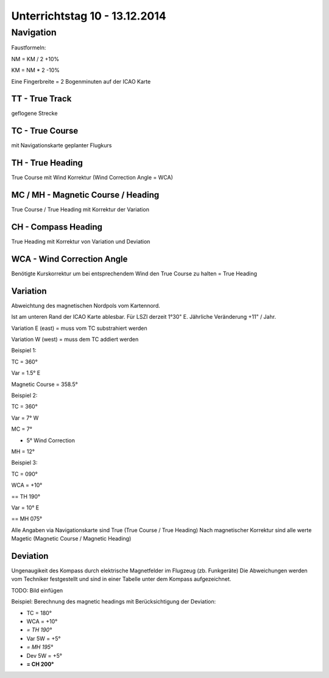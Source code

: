 Unterrichtstag 10 - 13.12.2014
=============================

Navigation
----------
Faustformeln:

NM = KM / 2 +10%

KM = NM * 2 -10%

Eine Fingerbreite = 2 Bogenminuten auf der ICAO Karte

TT - True Track
~~~~~~~~~~~~~~~
geflogene Strecke

TC - True Course
~~~~~~~~~~~~~~~~
mit Navigationskarte geplanter Flugkurs

TH - True Heading
~~~~~~~~~~~~~~~~~
True Course mit Wind Korrektur (Wind Correction Angle = WCA)

MC / MH - Magnetic Course / Heading
~~~~~~~~~~~~~~~~~~~~~~~~~~~~~~~~~~~
True Course / True Heading mit Korrektur der Variation

CH - Compass Heading
~~~~~~~~~~~~~~~~~~~~~~~~~~~~~~~~~~~
True Heading mit Korrektur von Variation und Deviation

WCA - Wind Correction Angle
~~~~~~~~~~~~~~~~~~~~~~~~~~~
Benötigte Kurskorrektur um bei entsprechendem Wind den True Course zu halten = True Heading

Variation
~~~~~~~~~
Abweichtung des magnetischen Nordpols vom Kartennord.

Ist am unteren Rand der ICAO Karte ablesbar. Für LSZI derzeit 1°30" E.
Jährliche Veränderung +11" / Jahr.

Variation E (east) = muss vom TC substrahiert werden

Variation W (west) = muss dem TC addiert werden


Beispiel 1:

TC = 360°

Var = 1.5° E

Magnetic Course = 358.5°


Beispiel 2:

TC = 360°

Var = 7° W

MC = 7°

+ 5° Wind Correction

MH = 12°


Beispiel 3:

TC = 090°

WCA = +10°

== TH 190°

Var = 10° E

== MH 075°

Alle Angaben via Navigationskarte sind True (True Course / True Heading)
Nach magnetischer Korrektur sind alle werte Magetic (Magnetic Course / Magnetic Heading)

Deviation
~~~~~~~~~

Ungenaugikeit des Kompass durch elektrische Magnetfelder im Flugzeug (zb. Funkgeräte)
Die Abweichungen werden vom Techniker festgestellt und sind in einer Tabelle unter dem Kompass aufgezeichnet.

TODO: Bild einfügen



Beispiel: Berechnung des magnetic headings mit Berücksichtigung der Deviation:

* TC = 180°
* WCA = +10°
* *= TH 190°*
* Var 5W = +5°
* *= MH 195°*
* Dev 5W = +5°
* **= CH 200°**